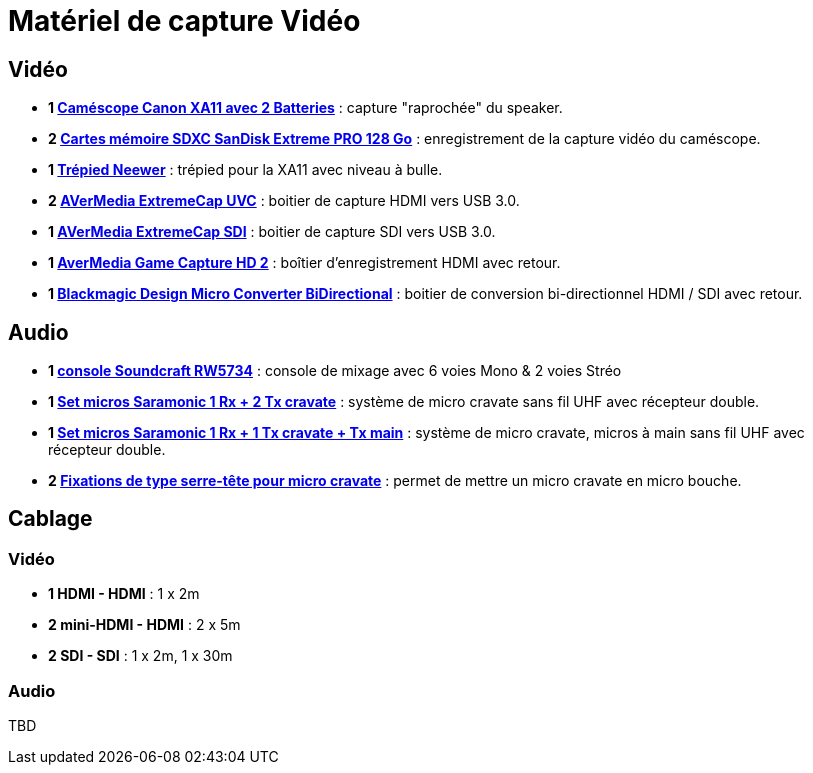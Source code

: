 = Matériel de capture Vidéo

== Vidéo

* *1 https://www.amazon.fr/dp/B07L6P16H4[Caméscope Canon XA11 avec 2 Batteries]* : capture "raprochée" du speaker.
* *2 https://www.amazon.fr/dp/B07H9DVLBB[Cartes mémoire SDXC SanDisk Extreme PRO 128 Go]* : enregistrement de la capture vidéo du caméscope.
* *1 https://www.amazon.fr/dp/B07VFJK8LS[Trépied Neewer]* : trépied pour la XA11 avec niveau à bulle.
* *2 https://www.amazon.fr/dp/B0745KP298[AVerMedia ExtremeCap UVC]* : boitier de capture HDMI vers USB 3.0.
* *1 https://www.amazon.fr/dp/B076WWW8ZK[AVerMedia ExtremeCap SDI]* : boitier de capture SDI vers USB 3.0.
* *1 https://www.amazon.fr/dp/B00F890KXU[AverMedia Game Capture HD 2]* : boîtier d'enregistrement HDMI avec retour. 
* *1 https://www.amazon.fr/dp/B07C2H1K9R[Blackmagic Design Micro Converter BiDirectional]* : boitier de conversion bi-directionnel HDMI / SDI avec retour.

== Audio

* *1 https://www.amazon.fr/dp/B0037BMDVI[console Soundcraft RW5734]* : console de mixage avec 6 voies Mono & 2 voies Stréo
* *1 https://www.amazon.fr/dp/B01IMJH9RC[Set micros Saramonic 1 Rx + 2 Tx cravate]* : système de micro cravate sans fil UHF avec récepteur double.
* *1 https://www.amazon.fr/dp/B01IMJH9RC[Set micros Saramonic 1 Rx + 1 Tx cravate + Tx main]* : système de micro cravate, micros à main sans fil UHF avec récepteur double.
* *2 https://www.amazon.fr/dp/B00PDYXSQ6:[Fixations de type serre-tête pour micro cravate]* : permet de mettre un micro cravate en micro bouche.


== Cablage

=== Vidéo

* *1 HDMI - HDMI* : 1 x 2m
* *2 mini-HDMI - HDMI* : 2 x 5m
* *2 SDI - SDI* : 1 x 2m, 1 x 30m

=== Audio

TBD

